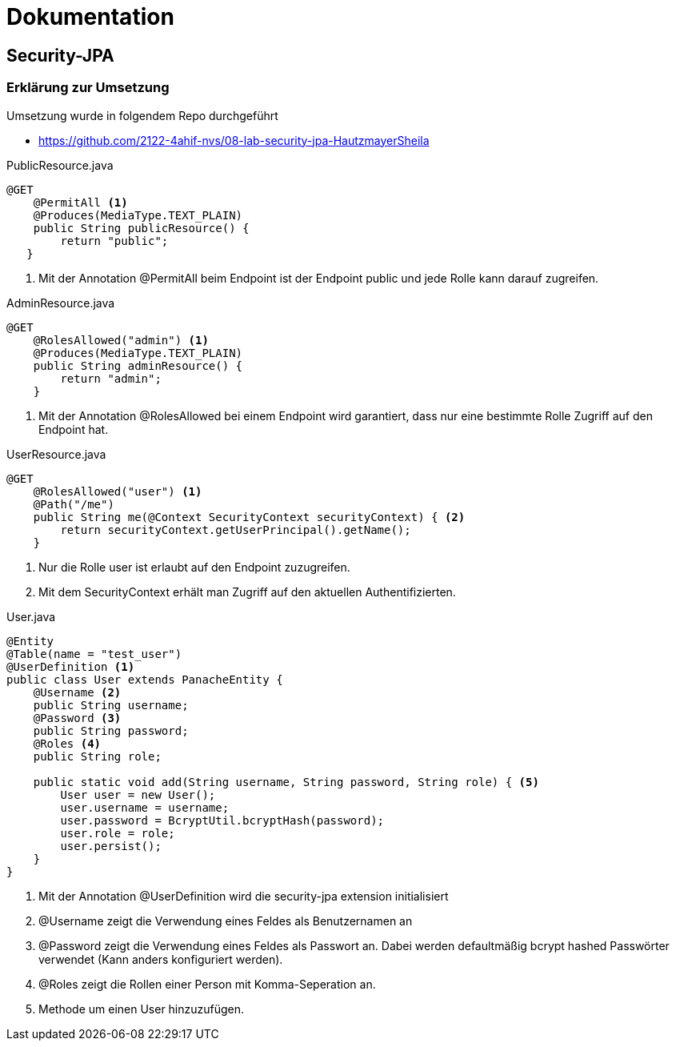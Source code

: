 = Dokumentation

== Security-JPA



=== Erklärung zur Umsetzung

Umsetzung wurde in folgendem Repo durchgeführt

* https://github.com/2122-4ahif-nvs/08-lab-security-jpa-HautzmayerSheila

.PublicResource.java
[source,java]
----
@GET
    @PermitAll <1>
    @Produces(MediaType.TEXT_PLAIN)
    public String publicResource() {
        return "public";
   }
----

<1> Mit der Annotation @PermitAll beim Endpoint ist der Endpoint public und jede Rolle kann darauf zugreifen.

.AdminResource.java
[source,java]
----
@GET
    @RolesAllowed("admin") <1>
    @Produces(MediaType.TEXT_PLAIN)
    public String adminResource() {
        return "admin";
    }
----

<1> Mit der Annotation @RolesAllowed bei einem Endpoint wird garantiert, dass nur eine bestimmte Rolle Zugriff auf den Endpoint hat.

.UserResource.java
[source,java]
----
@GET
    @RolesAllowed("user") <1>
    @Path("/me")
    public String me(@Context SecurityContext securityContext) { <2>
        return securityContext.getUserPrincipal().getName();
    }
----

<1> Nur die Rolle user ist erlaubt auf den Endpoint zuzugreifen.
<2> Mit dem SecurityContext erhält man Zugriff auf den aktuellen Authentifizierten.


.User.java
[source,java]
----
@Entity
@Table(name = "test_user")
@UserDefinition <1>
public class User extends PanacheEntity {
    @Username <2>
    public String username;
    @Password <3>
    public String password;
    @Roles <4>
    public String role;

    public static void add(String username, String password, String role) { <5>
        User user = new User();
        user.username = username;
        user.password = BcryptUtil.bcryptHash(password);
        user.role = role;
        user.persist();
    }
}
----

<1> Mit der Annotation @UserDefinition wird die security-jpa extension initialisiert
<2> @Username zeigt die Verwendung eines Feldes als Benutzernamen an
<3>  @Password zeigt die Verwendung eines Feldes als Passwort an. Dabei werden defaultmäßig bcrypt hashed Passwörter verwendet (Kann anders konfiguriert werden).
<4>  @Roles zeigt die Rollen einer Person mit Komma-Seperation an.
<5> Methode um einen User hinzuzufügen.

